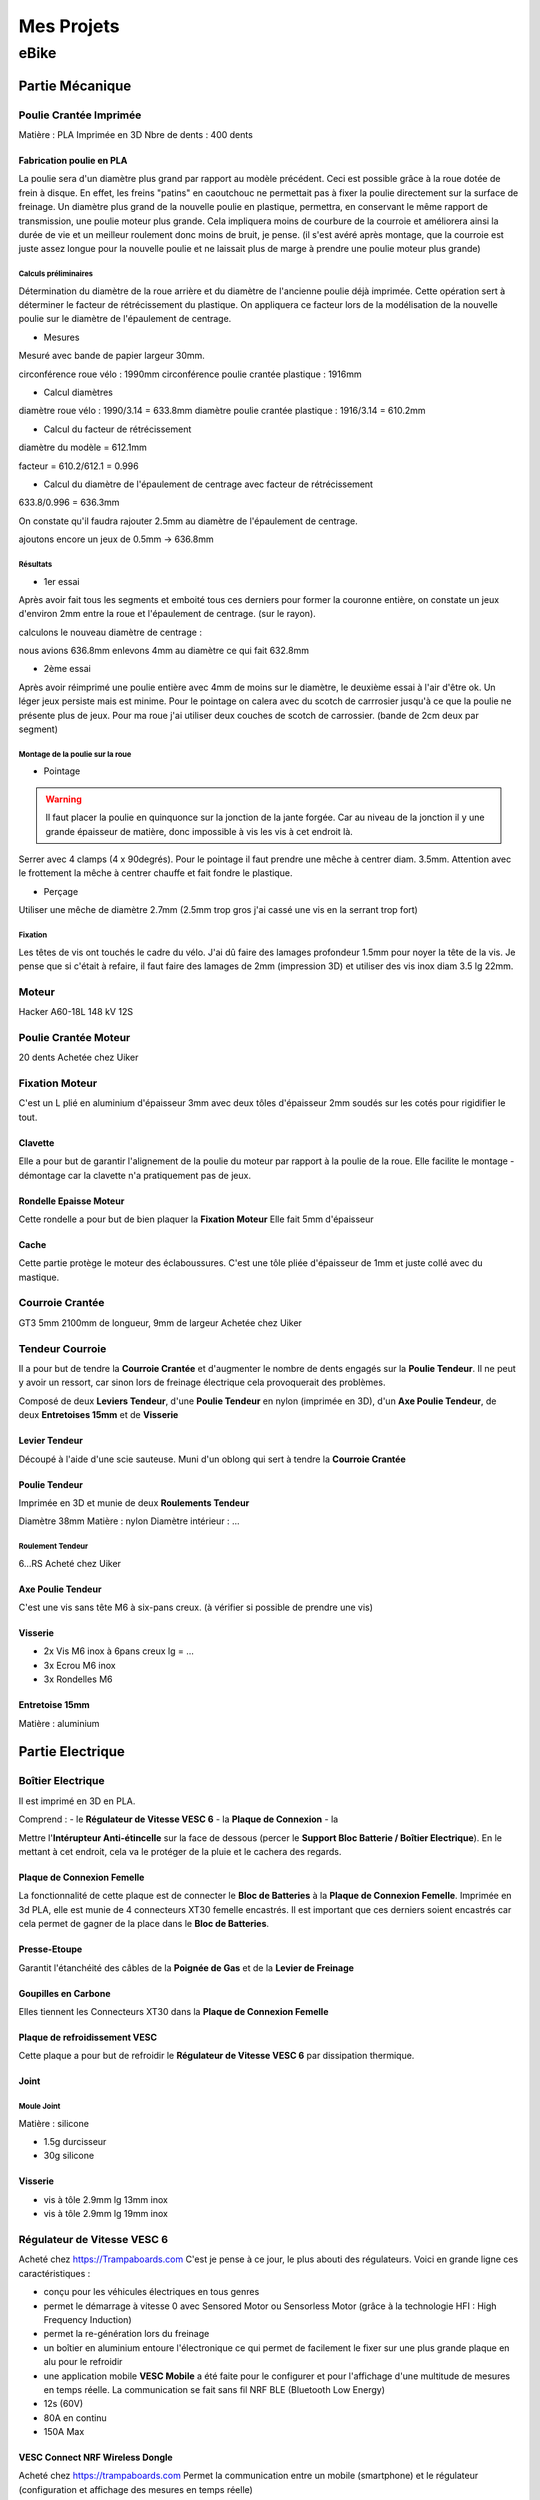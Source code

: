 Mes Projets
###########

eBike
*****

Partie Mécanique
================

Poulie Crantée Imprimée 
-----------------------

Matière : PLA Imprimée en 3D
Nbre de dents : 400 dents

Fabrication poulie en PLA
^^^^^^^^^^^^^^^^^^^^^^^^^

.. image:: /MesProjets/figures/par_Imp3D_Poulie.png
    :scale: 50 %
    :align: center

La poulie sera d'un diamètre plus grand par rapport au modèle
précédent. Ceci est possible grâce à la roue dotée de frein à
disque. En effet, les freins "patins" en caoutchouc ne permettait pas
à fixer la poulie directement sur la surface de freinage. 
Un diamètre plus grand de la nouvelle poulie en plastique, permettra,
en conservant le même rapport de transmission, une poulie moteur plus
grande. Cela impliquera moins de courbure de la courroie et améliorera
ainsi la durée de vie et un meilleur roulement donc moins de bruit, je
pense. (il s'est avéré après montage, que la courroie est juste assez
longue pour la nouvelle poulie et ne laissait plus de marge à prendre
une poulie moteur plus grande) 

Calculs préliminaires
'''''''''''''''''''''

Détermination du diamètre de la roue arrière et du diamètre de
l'ancienne poulie déjà imprimée.
Cette opération sert à déterminer le facteur de rétrécissement du
plastique. On appliquera ce facteur lors de la modélisation de la
nouvelle poulie sur le diamètre de l'épaulement de centrage.

- Mesures
  
Mesuré avec bande de papier largeur 30mm.

circonférence roue vélo : 1990mm
circonférence poulie crantée plastique : 1916mm 

- Calcul diamètres


diamètre roue vélo : 1990/3.14 = 633.8mm
diamètre poulie crantée plastique : 1916/3.14 = 610.2mm

- Calcul du facteur de rétrécissement


diamètre du modèle = 612.1mm

facteur = 610.2/612.1 = 0.996

- Calcul du diamètre de l'épaulement de centrage avec facteur de rétrécissement


633.8/0.996 = 636.3mm

On constate qu'il faudra rajouter 2.5mm au diamètre de l'épaulement de
centrage.

ajoutons encore un jeux de 0.5mm -> 636.8mm

Résultats
'''''''''

- 1er essai


Après avoir fait tous les segments et emboité tous ces derniers pour
former la couronne entière, on constate un jeux d'environ 2mm entre la
roue et l'épaulement de centrage. (sur le rayon). 

calculons le nouveau diamètre de centrage :

nous avions 636.8mm
enlevons 4mm au diamètre ce qui fait 632.8mm

- 2ème essai


Après avoir réimprimé une poulie entière avec 4mm de moins sur le
diamètre, le deuxième essai à l'air d'être ok. Un léger jeux persiste
mais est minime. Pour le pointage on calera avec du scotch de
carrrosier jusqu'à ce que la poulie ne présente plus de jeux. Pour ma
roue j'ai utiliser deux couches de scotch de carrossier. (bande de 2cm
deux par segment)

Montage de la poulie sur la roue
''''''''''''''''''''''''''''''''

- Pointage

.. warning::
  Il faut placer la poulie en quinquonce sur la jonction de la jante
  forgée. Car au niveau de la jonction il y une grande épaisseur de
  matière, donc impossible à vis les vis à cet endroit là.

Serrer avec 4 clamps (4 x 90degrés). Pour le pointage il faut prendre
une mêche à centrer diam. 3.5mm. 
Attention avec le frottement la mêche à centrer chauffe et fait fondre
le plastique. 

- Perçage

Utiliser une mêche de diamètre 2.7mm (2.5mm trop gros j'ai cassé une
vis en la serrant trop fort)

Fixation
''''''''

Les têtes de vis ont touchés le cadre du vélo. J'ai dû faire des
lamages profondeur 1.5mm pour noyer la tête de la vis. Je pense que si
c'était à refaire, il faut faire des lamages de 2mm (impression 3D) et
utiliser des vis inox diam 3.5 lg 22mm.


Moteur
------

Hacker A60-18L
148 kV
12S

Poulie Crantée Moteur
---------------------

20 dents
Achetée chez Uiker


Fixation Moteur
---------------

C'est un L plié en aluminium d'épaisseur 3mm avec deux tôles
d'épaisseur 2mm soudés sur les cotés pour rigidifier le tout. 

Clavette
^^^^^^^^

Elle a pour but de garantir l'alignement de la poulie du moteur par
rapport à la poulie de la roue. Elle facilite le montage - démontage
car la clavette n'a pratiquement pas de jeux. 

Rondelle Epaisse Moteur
^^^^^^^^^^^^^^^^^^^^^^^

Cette rondelle a pour but de bien plaquer la **Fixation Moteur**
Elle fait 5mm d'épaisseur

Cache
^^^^^
Cette partie protège le moteur des éclaboussures. C'est une tôle pliée
d'épaisseur de 1mm et juste collé avec du mastique.

Courroie Crantée
----------------

GT3 5mm 2100mm de longueur, 9mm de largeur
Achetée chez Uiker

Tendeur Courroie
----------------

Il a pour but de tendre la **Courroie Crantée** et d'augmenter le
nombre de dents engagés sur la **Poulie Tendeur**. Il ne peut y avoir
un ressort, car sinon lors de freinage électrique cela provoquerait
des problèmes. 

Composé de deux **Leviers Tendeur**, d'une **Poulie Tendeur** en nylon 
(imprimée en 3D), d'un **Axe Poulie Tendeur**, de deux **Entretoises
15mm** et de **Visserie** 

Levier Tendeur
^^^^^^^^^^^^^^

Découpé à l'aide d'une scie sauteuse. Muni d'un oblong qui sert à
tendre la **Courroie Crantée** 

Poulie Tendeur
^^^^^^^^^^^^^^

Imprimée en 3D et munie de deux **Roulements Tendeur**

Diamètre 38mm
Matière : nylon
Diamètre intérieur : ...

Roulement Tendeur
'''''''''''''''''

6...RS
Acheté chez Uiker

Axe Poulie Tendeur
^^^^^^^^^^^^^^^^^^

C'est une vis sans tête M6 à six-pans creux. (à vérifier si possible
de prendre une vis)

Visserie
^^^^^^^^

- 2x Vis M6 inox à 6pans creux lg = ...
- 3x Ecrou M6 inox
- 3x Rondelles M6


Entretoise 15mm
^^^^^^^^^^^^^^^

Matière : aluminium




Partie Electrique
=================

Boîtier Electrique
------------------

Il est imprimé en 3D en PLA.

Comprend :
- le **Régulateur de Vitesse VESC 6**
- la **Plaque de Connexion**
- la 

Mettre l'**Intérupteur Anti-étincelle** sur la face de dessous (percer le
**Support Bloc Batterie / Boîtier Electrique**). En le mettant à cet
endroit, cela va le protéger de la pluie et le cachera des regards.

Plaque de Connexion Femelle
^^^^^^^^^^^^^^^^^^^^^^^^^^^

La fonctionnalité de cette plaque est de connecter le **Bloc de Batteries** à la **Plaque de Connexion Femelle**.
Imprimée en 3d PLA, elle est munie de 4 connecteurs XT30 femelle encastrés. Il est important que ces derniers soient encastrés car cela permet de gagner de la place dans le **Bloc de Batteries**.

Presse-Etoupe
^^^^^^^^^^^^^
Garantit l'étanchéité des câbles de la **Poignée de Gas** et de la
**Levier de Freinage**

Goupilles en Carbone
^^^^^^^^^^^^^^^^^^^^

Elles tiennent les Connecteurs XT30 dans la **Plaque de Connexion Femelle**


Plaque de refroidissement VESC
^^^^^^^^^^^^^^^^^^^^^^^^^^^^^^

Cette plaque a pour but de refroidir le **Régulateur de Vitesse VESC
6** par dissipation thermique.

Joint
^^^^^

Moule Joint
'''''''''''

Matière : silicone

- 1.5g durcisseur
- 30g silicone

Visserie
^^^^^^^^

- vis à tôle 2.9mm lg 13mm inox
- vis à tôle 2.9mm lg 19mm inox
  

Régulateur de Vitesse VESC 6
----------------------------

Acheté chez https://Trampaboards.com C'est je pense à ce jour, le plus 
abouti des régulateurs. Voici en grande ligne ces caractéristiques :

- conçu pour les véhicules électriques en tous genres
- permet le démarrage à vitesse 0 avec Sensored Motor ou Sensorless
  Motor (grâce à la technologie HFI : High Frequency Induction)  
- permet la re-génération lors du freinage
- un boîtier en aluminium entoure l'électronique ce qui permet de
  facilement le fixer sur une plus grande plaque en alu pour le
  refroidir
- une application mobile **VESC Mobile** a été faite pour le
  configurer et pour l'affichage d'une multitude de mesures en temps
  réelle. La communication se fait sans fil NRF BLE (Bluetooth Low
  Energy) 
- 12s (60V)
- 80A en continu
- 150A Max
 

VESC Connect NRF Wireless Dongle
^^^^^^^^^^^^^^^^^^^^^^^^^^^^^^^^

Acheté chez https://trampaboards.com Permet la communication entre un
mobile (smartphone) et le régulateur (configuration et affichage des
mesures en temps réelle)

Intérupteur Anti-étincelle
--------------------------

C'est l'intérupteur principal. (relais statique) Il évite les
surtensions dû aux inductances des circuits électriques. 
Acheté chez FLIPSKY (flipsky.net)
Anti spark Switch Smart Enhanced 200A for Electric Skateboard /Ebike/
Scooter/Robots 

Poignée de Gaz
--------------

Levier de Freinage
------------------

Câblage
-------

Câble JST-PH 2mm pich
^^^^^^^^^^^^^^^^^^^^^

Ce câble permet d'utiliser la **Poignée de Gas** et la **Poignée de
Frein** sur le même connecteur livré avec **VESC Connect NRF Wireless
Dongle**. En effet ce dernier qui a une fiche femelle 8pôles, n'a pas
de câble sur adc1 et adc2.

Acheté chez Conrad avec les références suivantes :

748475 Connecteur femelle avec fils 808935 x1 


Bloc de Batteries
-----------------

La fonction de cet élément est de tenir et de protéger les 4
**Batteries Lipo 6s 6000mAh**   
Il possède une **Plaque de Connexion Mâle**, munie de 4 **Connecteurs
XT30 Mâle**.  
 
Fabriqué avec une imprimante 3D. Il contient les 4 **Batteries Lipo 6s
6000mAh**, dont deux jeux de batteries en série branchées en
parallèle. Ce qui génère une tension de 42V et une capacité de 
12Ah ou 540Wh (ça déchirre quoi!) 

Batteries Lipo 6s 6000mAh
^^^^^^^^^^^^^^^^^^^^^^^^^
Achetée chez Aliexpress 6S 6000mAh 30C poids 940g dimensions :
158x48x56mm

Plaque de Connexion Mâle
^^^^^^^^^^^^^^^^^^^^^^^^

Imprimée en 3D PLA, avec 4 **Connecteurs XT30 Mâle** qui sont logés
dans cette dernière et tenus par des **Goupilles en Carbone** 

Goupilles en Carbone
^^^^^^^^^^^^^^^^^^^^

Elles tiennent les Connecteurs XT30 dans la **Plaque de Connexion
Mâle** 


Connecteurs XT-30
^^^^^^^^^^^^^^^^^

Permet le branchement du **Bloc Batterie** au **Boîtier Electrique**,
un critère important d'avoir choisi ce type de connecteur est qu'il
est petit et résiste à des courants de 30A en continu. Si la
température du connecteur n'excède pas 80degrés, il peut passez des
courants au-delà des 30A. Grâce à sa petite taille, il se débranche /
branche sans trop d'effort. Ceci est important, car 4 connecteurs se
brancheront / débrancheront en même temps lors du retrait / mise en
place du **Bloc de Batteries**, donc il faut que la friction des
connecteurs soit le plus faible possible. Du fait que les batteries
sont en parallèle, le courant max en continu total sera de 2x30A =
60A. Ce qui représente déjà une bonne puissance en continu (60 x 42 =
2520W) Bien sûr des pics pourront être possible lors de fortes pentes
mais ne dureront pas bien longtemps. 


Câble Silicone
^^^^^^^^^^^^^^

16 AWG
''''''

22 AWG
''''''

Cosses en cuivre
^^^^^^^^^^^^^^^^


Fixation Bloc de Batteries / Boîtier Electrique
-----------------------------------------------

Conçue en fibre de carbone, elle a pour but de tenir le **Bloc de
Batteries** et le **Boîtier Electrique** sur le cadre du vélo. Elle
possède un **Système de Fermeture Anti-vole** 

Système de Fermeture Anti-vole
^^^^^^^^^^^^^^^^^^^^^^^^^^^^^^

Il retient le **Bloc de Batterie** sur le **Boîtier Electrique**. Il
est doté de deux **Plaques Latérale**, d'une **Plaque de Maintien**,
d'un **Tube-Goupille** et d'un **Cadena** pour la fermeture à clé.   

Plaques Latérales
^^^^^^^^^^^^^^^^^

Elles sont collée sur la **Fixation Bloc de Batteries / Boîtier
Electrique** et permettent d'y insérer le **Tube - Goupille**  

Plaque de Maintien
^^^^^^^^^^^^^^^^^^

Elle maintient le **Bloc de Batterie** sur la **Fixation Bloc de
Batteries**. Elle empêche le **Bloc de Batterie** d'aller vers le
haut. 

Tube-Goupille
^^^^^^^^^^^^^

Il retient la **Plaque de Maintien** et sert pour la fermeture à
clé. Il est en aluminium. 

Cadena
^^^^^^

Celui-ci sera le plus petit possible et muni d’un clé.

Vis M5 Inox à Tête Conique
^^^^^^^^^^^^^^^^^^^^^^^^^^

Elle servent à visser la **Fixation du Bloc de Batterie / Boîtier
Electrique** au cadre du vélo à la place du porte-gourde.


Paramètrages
------------

Avant utilisaton, il faut configurer le régulateur VESC (puissance,
batteries, ...)


Contrôleur de tension
---------------------

Ce dispositif sert à mesurer chaque cellule du Bloc
Batterie. C'est-à-dire 4 * 6 = 24 cellules. Les batteries LiPo sont
très vulnérables. Si l'on sort de la plage de tension qui est de 2.7 à
4.2 V, on risque à coup sûr de l'endommager. C'est pourquoi un
Contrôleur de tension à été construit. Il est muni de 4 circuits
électroniques standard (possibilité de mesure 1S à 8S). Dès que l'on
descends en dessous des 2.7V alors un bip assourdissant retentit qui
indique la décharge complète d'une cellule. L'avantage d'avoir ce
dispositif et que l'on peut vraiment aller jusqu'à la décharge
complète de la batterie sans avoir à se préoccuper d'endommager la
batterie. Sans cet artifice, il faut mettre une marge aux 2.7V pour
être sûr qu'aucune cellule ne passe pas en dessous des 2.7V, car
chaque cellule ne se décharge pas de la même vitesse. Donc une plus
grande autonomie de la batterie sans risque de l'endommager. 

Cet élément est fixé sur la tige de la selle et peut être enlever très
facilement pour ne pas se le faire voler. Comme l'affichage de la
tension de chaque cellule est faite par des indicateurs 7 segments, on
utilisera la lumière émise par ce dernier pour en faire un phare
arrière. Donc une pierre deux coups! 

Câblage
^^^^^^^

Connecteur DB-25
''''''''''''''''
La pin 1 est utilisée plusieurs fois car sinon un connecteur DB-37
aurait dû être utilisé qui serait trop encombrant. Nombre de fil d'une
batterie 6s sur le connecteur d'équilibrage est de 7 fils. D'où 4 x 7
= 28 fils.




